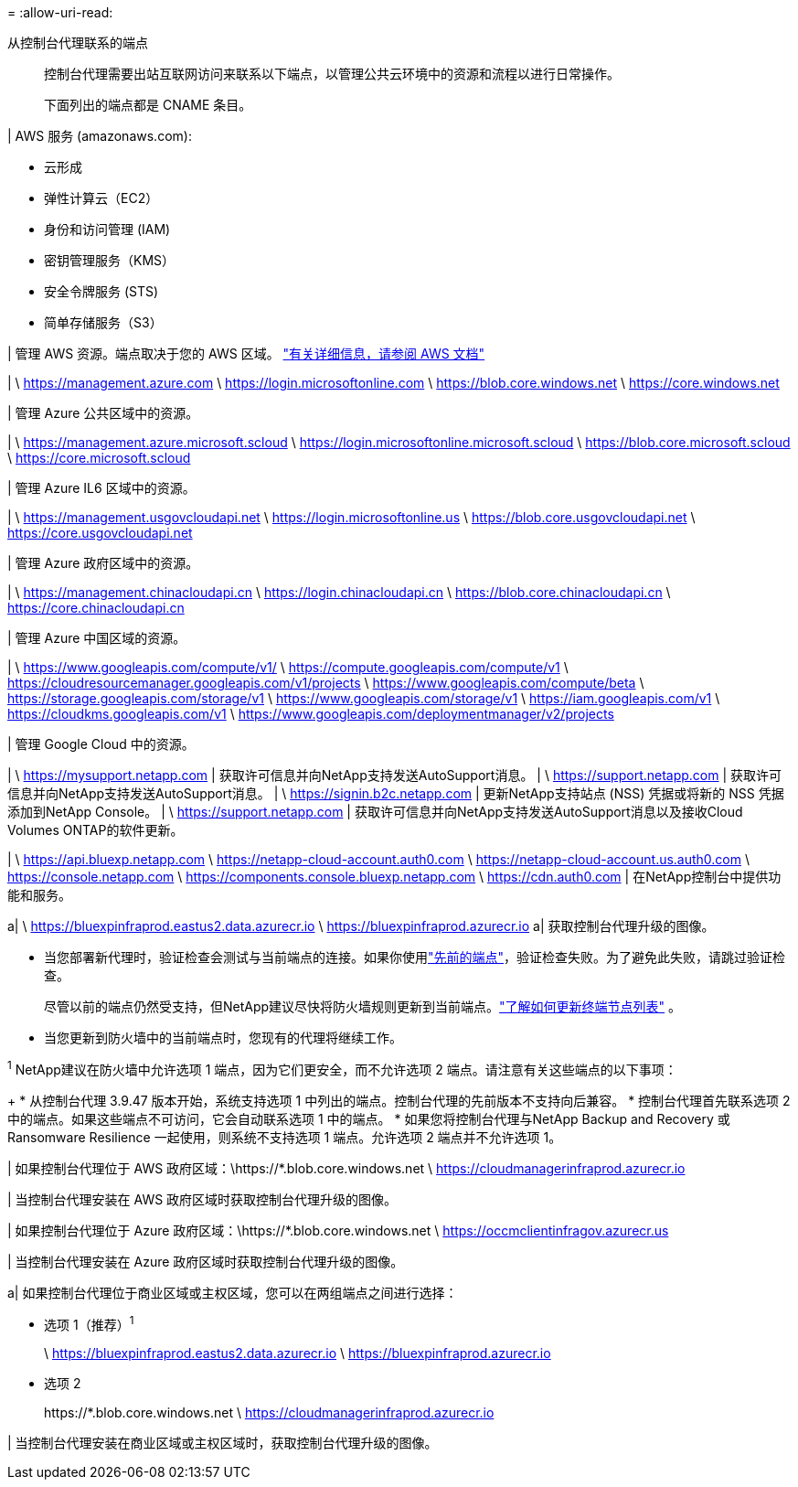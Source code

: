 = 
:allow-uri-read: 


从控制台代理联系的端点:: 控制台代理需要出站互联网访问来联系以下端点，以管理公共云环境中的资源和流程以进行日常操作。
+
--
下面列出的端点都是 CNAME 条目。

--


| AWS 服务 (amazonaws.com):

* 云形成
* 弹性计算云（EC2）
* 身份和访问管理 (IAM)
* 密钥管理服务（KMS）
* 安全令牌服务 (STS)
* 简单存储服务（S3）


| 管理 AWS 资源。端点取决于您的 AWS 区域。 https://docs.aws.amazon.com/general/latest/gr/rande.html["有关详细信息，请参阅 AWS 文档"^]

| \ https://management.azure.com \ https://login.microsoftonline.com \ https://blob.core.windows.net \ https://core.windows.net

| 管理 Azure 公共区域中的资源。

| \ https://management.azure.microsoft.scloud \ https://login.microsoftonline.microsoft.scloud \ https://blob.core.microsoft.scloud \ https://core.microsoft.scloud

| 管理 Azure IL6 区域中的资源。

| \ https://management.usgovcloudapi.net \ https://login.microsoftonline.us \ https://blob.core.usgovcloudapi.net \ https://core.usgovcloudapi.net

| 管理 Azure 政府区域中的资源。

| \ https://management.chinacloudapi.cn \ https://login.chinacloudapi.cn \ https://blob.core.chinacloudapi.cn \ https://core.chinacloudapi.cn

| 管理 Azure 中国区域的资源。

| \ https://www.googleapis.com/compute/v1/ \ https://compute.googleapis.com/compute/v1 \ https://cloudresourcemanager.googleapis.com/v1/projects \ https://www.googleapis.com/compute/beta \ https://storage.googleapis.com/storage/v1 \ https://www.googleapis.com/storage/v1 \ https://iam.googleapis.com/v1 \ https://cloudkms.googleapis.com/v1 \ https://www.googleapis.com/deploymentmanager/v2/projects

| 管理 Google Cloud 中的资源。

| \ https://mysupport.netapp.com | 获取许可信息并向NetApp支持发送AutoSupport消息。  | \ https://support.netapp.com | 获取许可信息并向NetApp支持发送AutoSupport消息。  | \ https://signin.b2c.netapp.com | 更新NetApp支持站点 (NSS) 凭据或将新的 NSS 凭据添加到NetApp Console。  | \ https://support.netapp.com | 获取许可信息并向NetApp支持发送AutoSupport消息以及接收Cloud Volumes ONTAP的软件更新。

| \ https://api.bluexp.netapp.com \ https://netapp-cloud-account.auth0.com \ https://netapp-cloud-account.us.auth0.com \ https://console.netapp.com \ https://components.console.bluexp.netapp.com \ https://cdn.auth0.com | 在NetApp控制台中提供功能和服务。

a| \ https://bluexpinfraprod.eastus2.data.azurecr.io \ https://bluexpinfraprod.azurecr.io a| 获取控制台代理升级的图像。

* 当您部署新代理时，验证检查会测试与当前端点的连接。如果你使用link:link:reference-networking-saas-console-previous.html["先前的端点"]，验证检查失败。为了避免此失败，请跳过验证检查。
+
尽管以前的端点仍然受支持，但NetApp建议尽快将防火墙规则更新到当前端点。link:reference-networking-saas-console-previous.html#update-endpoint-list["了解如何更新终端节点列表"] 。

* 当您更新到防火墙中的当前端点时，您现有的代理将继续工作。


^1^ NetApp建议在防火墙中允许选项 1 端点，因为它们更安全，而不允许选项 2 端点。请注意有关这些端点的以下事项：

+ * 从控制台代理 3.9.47 版本开始，系统支持选项 1 中列出的端点。控制台代理的先前版本不支持向后兼容。 * 控制台代理首先联系选项 2 中的端点。如果这些端点不可访问，它会自动联系选项 1 中的端点。 * 如果您将控制台代理与NetApp Backup and Recovery 或 Ransomware Resilience 一起使用，则系统不支持选项 1 端点。允许选项 2 端点并不允许选项 1。

| 如果控制台代理位于 AWS 政府区域：\https://*.blob.core.windows.net \ https://cloudmanagerinfraprod.azurecr.io

| 当控制台代理安装在 AWS 政府区域时获取控制台代理升级的图像。

| 如果控制台代理位于 Azure 政府区域：\https://*.blob.core.windows.net \ https://occmclientinfragov.azurecr.us

| 当控制台代理安装在 Azure 政府区域时获取控制台代理升级的图像。

a| 如果控制台代理位于商业区域或主权区域，您可以在两组端点之间进行选择：

* 选项 1（推荐）^1^
+
\ https://bluexpinfraprod.eastus2.data.azurecr.io \ https://bluexpinfraprod.azurecr.io

* 选项 2
+
\https://*.blob.core.windows.net \ https://cloudmanagerinfraprod.azurecr.io



| 当控制台代理安装在商业区域或主权区域时，获取控制台代理升级的图像。
